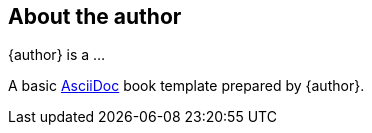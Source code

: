 
== About the author

{author} is a  ...

A basic https://asciidoc.org[AsciiDoc] book template prepared by {author}.